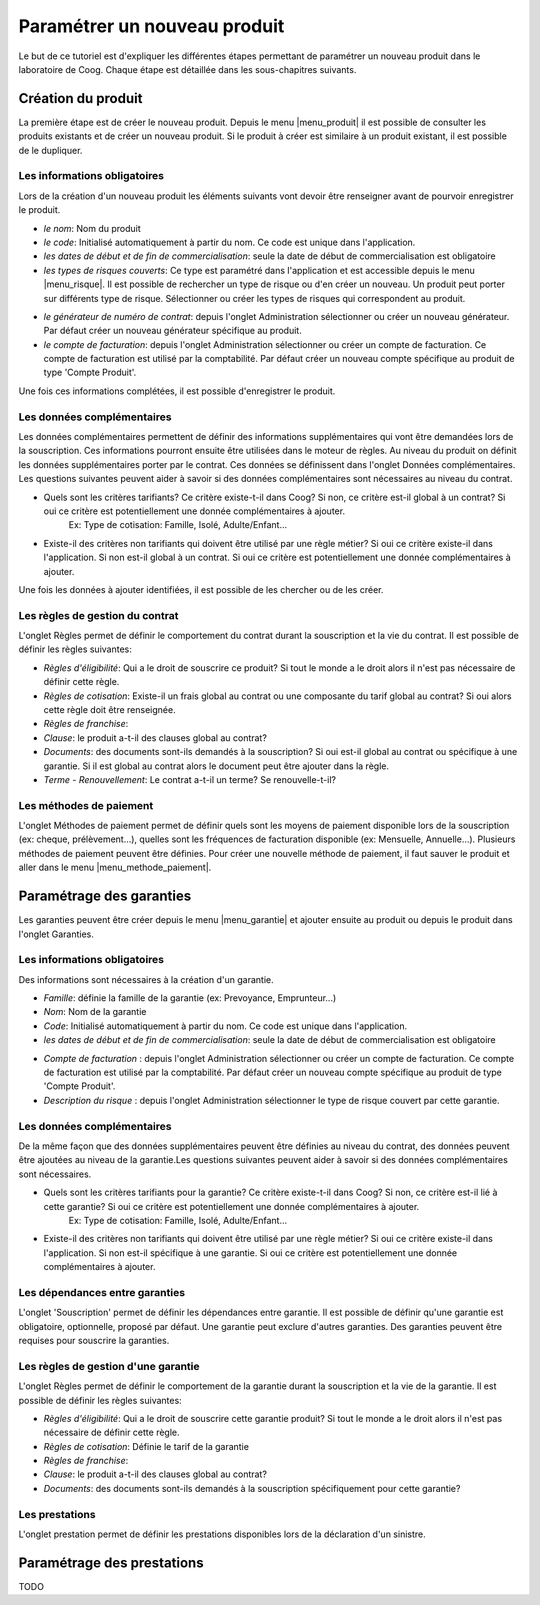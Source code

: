 
Paramétrer un nouveau produit
-----------------------------

Le but de ce tutoriel est d'expliquer les différentes étapes permettant de paramétrer un nouveau produit dans le laboratoire de Coog. Chaque étape est détaillée dans les sous-chapitres suivants.

Création du produit
...................

La première étape est de créer le nouveau produit. Depuis le menu |menu_produit| il est possible de consulter les produits existants et de créer un nouveau produit. Si le produit à créer est similaire à un produit existant, il est possible de le dupliquer.

.. |menu_produit| tryref:: offered.menu_product_form/complete_name

.. image :: images/produit-ecran-principal.png

Les informations obligatoires
,,,,,,,,,,,,,,,,,,,,,,,,,,,,,

Lors de la création d'un nouveau produit les éléments suivants vont devoir être renseigner avant de pourvoir enregistrer le produit.

- *le nom*: Nom du produit

- *le code*: Initialisé automatiquement à partir du nom. Ce code est unique dans l'application.

- *les dates de début et de fin de commercialisation*: seule la date de début de commercialisation est obligatoire

- *les types de risques couverts*: Ce type est paramétré dans l'application et est accessible depuis le menu |menu_risque|. Il est possible de rechercher un type de risque ou d'en créer un nouveau. Un produit peut porter sur différents type de risque. Sélectionner ou créer les types de risques qui correspondent au produit. 
    
.. |menu_risque| tryref:: offered.menu_item_desc_form/complete_name
    
.. image :: images/produit-risque-couvert.png
    
- *le générateur de numéro de contrat*: depuis l'onglet Administration sélectionner ou créer un nouveau générateur. Par défaut créer un nouveau générateur spécifique au produit.

- *le compte de facturation*: depuis l'onglet Administration sélectionner ou créer un compte de facturation. Ce compte de facturation est utilisé par la comptabilité. Par défaut créer un nouveau compte spécifique au produit de type 'Compte Produit'.

.. image :: images/produit-administration.png

Une fois ces informations complétées, il est possible d'enregistrer le produit.

Les données complémentaires
,,,,,,,,,,,,,,,,,,,,,,,,,,,

Les données complémentaires permettent de définir des informations supplémentaires qui vont être demandées lors de la souscription. Ces informations pourront ensuite être utilisées dans le moteur de règles.
Au niveau du produit on définit les données supplémentaires porter par le contrat. Ces données se définissent dans l'onglet Données complémentaires. Les questions suivantes peuvent aider à savoir si des données complémentaires sont nécessaires au niveau du contrat.

- Quels sont les critères tarifiants? Ce critère existe-t-il dans Coog? Si non, ce critère est-il global à un contrat? Si oui ce critère est potentiellement une donnée complémentaires à ajouter.
    Ex: Type de cotisation: Famille, Isolé, Adulte/Enfant...
- Existe-il des critères non tarifiants qui doivent être utilisé par une règle métier? Si oui ce critère existe-il dans l'application. Si non est-il global à un contrat. Si oui ce critère est potentiellement une donnée complémentaires à ajouter.

Une fois les données à ajouter identifiées, il est possible de les chercher ou de les créer.

.. image :: images/produit-donnees-complementaires.png

Les règles de gestion du contrat
,,,,,,,,,,,,,,,,,,,,,,,,,,,,,,,,

L'onglet Règles permet de définir le comportement du contrat durant la souscription et la vie du contrat. Il est possible de définir les règles suivantes:

- *Règles d'éligibilité*: Qui a le droit de souscrire ce produit? Si tout le monde a le droit alors il n'est pas nécessaire de définir cette règle.
- *Règles de cotisation*: Existe-il un frais global au contrat ou une composante du tarif global au contrat? Si oui alors cette règle doit être renseignée.
- *Règles de franchise*: 
- *Clause*: le produit a-t-il des clauses global au contrat? 
- *Documents*: des documents sont-ils demandés à la souscription? Si oui est-il global au contrat ou spécifique à une garantie. Si il est global au contrat alors le document peut être ajouter dans la règle.
- *Terme - Renouvellement*: Le contrat a-t-il un terme? Se renouvelle-t-il?

.. image :: images/produit-regles.png

Les méthodes de paiement
,,,,,,,,,,,,,,,,,,,,,,,,

L'onglet Méthodes de paiement permet de définir quels sont les moyens de paiement disponible lors de la souscription (ex: cheque, prélèvement...), quelles sont les fréquences de facturation disponible (ex: Mensuelle, Annuelle...). Plusieurs méthodes de paiement peuvent être définies. Pour créer une nouvelle méthode de paiement, il faut sauver le produit et aller dans le menu |menu_methode_paiement|.

.. |menu_methode_paiement| tryref:: billing_individual.menu_payment_method/complete_name

.. image :: images/produit-methode-paiement.png

Paramétrage des garanties
.........................
Les garanties peuvent être créer depuis le menu |menu_garantie| et ajouter ensuite au produit ou depuis le produit dans l'onglet Garanties.

.. |menu_garantie| tryref:: offered.menu_coverage_form/complete_name

.. image :: images/produit-garantie.png

Les informations obligatoires
,,,,,,,,,,,,,,,,,,,,,,,,,,,,,
Des informations sont nécessaires à la création d'un garantie.

- *Famille*: définie la famille de la garantie (ex: Prevoyance, Emprunteur...)
- *Nom*: Nom de la garantie
- *Code*: Initialisé automatiquement à partir du nom. Ce code est unique dans l'application.
- *les dates de début et de fin de commercialisation*: seule la date de début de commercialisation est obligatoire

.. image :: images/garantie.png

- *Compte de facturation* : depuis l'onglet Administration sélectionner ou créer un compte de facturation. Ce compte de facturation est utilisé par la comptabilité. Par défaut créer un nouveau compte spécifique au produit de type 'Compte Produit'.
- *Description du risque* : depuis l'onglet Administration sélectionner le type de risque couvert par cette garantie.

.. image :: images/garantie-administration.png

Les données complémentaires
,,,,,,,,,,,,,,,,,,,,,,,,,,,

De la même façon que des données supplémentaires peuvent être définies au niveau du contrat, des données peuvent être ajoutées au niveau de la garantie.Les questions suivantes peuvent aider à savoir si des données complémentaires sont nécessaires.

- Quels sont les critères tarifiants pour la garantie? Ce critère existe-t-il dans Coog? Si non, ce critère est-il lié à cette garantie? Si oui ce critère est potentiellement une donnée complémentaires à ajouter.
    Ex: Type de cotisation: Famille, Isolé, Adulte/Enfant...
- Existe-il des critères non tarifiants qui doivent être utilisé par une règle métier? Si oui ce critère existe-il dans l'application. Si non est-il spécifique à une garantie. Si oui ce critère est potentiellement une donnée complémentaires à ajouter.

.. image :: images/garantie-donnees-complementaires.png

Les dépendances entre garanties
,,,,,,,,,,,,,,,,,,,,,,,,,,,,,,,

L'onglet 'Souscription' permet de définir les dépendances entre garantie. Il est possible de définir qu'une garantie est obligatoire, optionnelle, proposé par défaut. Une garantie peut exclure d'autres garanties. Des garanties peuvent être requises pour souscrire la garanties.

.. image :: images/garantie-souscription.png

Les règles de gestion d'une garantie
,,,,,,,,,,,,,,,,,,,,,,,,,,,,,,,,,,,,

L'onglet Règles permet de définir le comportement de la garantie durant la souscription et la vie de la garantie. Il est possible de définir les règles suivantes:

- *Règles d'éligibilité*: Qui a le droit de souscrire cette garantie produit? Si tout le monde a le droit alors il n'est pas nécessaire de définir cette règle.
- *Règles de cotisation*: Définie le tarif de la garantie
- *Règles de franchise*:
- *Clause*: le produit a-t-il des clauses global au contrat?
- *Documents*: des documents sont-ils demandés à la souscription spécifiquement pour cette garantie? 

.. image :: images/garantie-regles.png

Les prestations
,,,,,,,,,,,,,,,

L'onglet prestation permet de définir les prestations disponibles lors de la déclaration d'un sinistre.

.. image :: images/garantie-prestation.png

Paramétrage des prestations
...........................

TODO